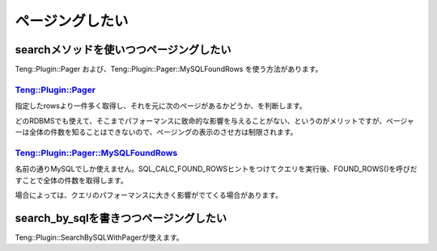 ページングしたい
=================

searchメソッドを使いつつページングしたい
-----------------------------------------

Teng::Plugin::Pager および、Teng::Plugin::Pager::MySQLFoundRows を使う方法があります。

`Teng::Plugin::Pager <http://search.cpan.org/search?query=Teng%3A%3APlugin%3A%3APager&mode=all>`_ 
^^^^^^^^^^^^^^^^^^^^^^^^^^^^^^^^^^^^^^^^^^^^^^^^^^^^^^^^^^^^^^^^^^^^^^^^^^^^^^^^^^^^^^^^^^^^^^^^^^^

指定したrowsより一件多く取得し、それを元に次のページがあるかどうか、を判断します。

どのRDBMSでも使えて、そこまでパフォーマンスに致命的な影響を与えることがない、というのがメリットですが、ページャーは全体の件数を知ることはできないので、ページングの表示のさせ方は制限されます。

`Teng::Plugin::Pager::MySQLFoundRows <http://search.cpan.org/search?query=Teng%3A%3APlugin%3A%3APager%3A%3AMySQLFoundRows&mode=all>`_ 
^^^^^^^^^^^^^^^^^^^^^^^^^^^^^^^^^^^^^^^^^^^^^^^^^^^^^^^^^^^^^^^^^^^^^^^^^^^^^^^^^^^^^^^^^^^^^^^^^^^

名前の通りMySQLでしか使えません。SQL_CALC_FOUND_ROWSヒントをつけてクエリを実行後、FOUND_ROWS()を呼びだすことで全体の件数を取得します。

場合によっては、クエリのパフォーマンスに大きく影響がでてくる場合があります。

search_by_sqlを書きつつページングしたい
-----------------------------------------

Teng::Plugin::SearchBySQLWithPagerが使えます。


